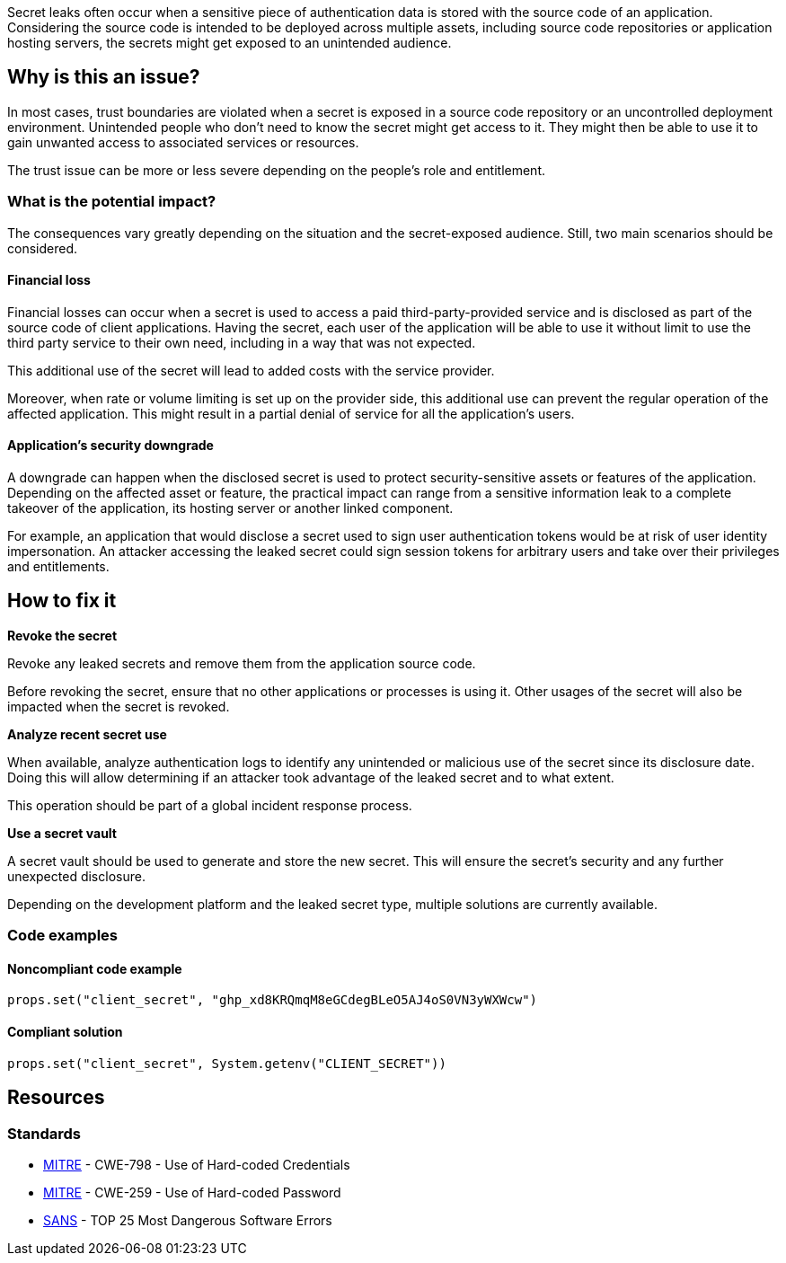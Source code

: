 Secret leaks often occur when a sensitive piece of authentication data is
stored with the source code of an application. Considering the source code is
intended to be deployed across multiple assets, including source code
repositories or application hosting servers, the secrets might get exposed to an
unintended audience.

== Why is this an issue?

In most cases, trust boundaries are violated when a secret is exposed in a
source code repository or an uncontrolled deployment environment.
Unintended people who don't need to know the secret might get access to it. They
might then be able to use it to gain unwanted access to associated services or
resources.

The trust issue can be more or less severe depending on the people's role and
entitlement.

=== What is the potential impact?

The consequences vary greatly depending on the situation and the secret-exposed
audience. Still, two main scenarios should be considered.

==== Financial loss

Financial losses can occur when a secret is used to access a paid
third-party-provided service and is disclosed as part of the source code of
client applications. Having the secret, each user of the application will be
able to use it without limit to use the third party service to their own need,
including in a way that was not expected.

This additional use of the secret will lead to added costs with the service
provider.

Moreover, when rate or volume limiting is set up on the provider side, this
additional use can prevent the regular operation of the affected application.
This might result in a partial denial of service for all the application's
users.

==== Application's security downgrade

A downgrade can happen when the disclosed secret is used to protect
security-sensitive assets or features of the application. Depending on the
affected asset or feature, the practical impact can range from a sensitive
information leak to a complete takeover of the application, its hosting server
or another linked component.

For example, an application that would disclose a secret used to sign user
authentication tokens would be at risk of user identity impersonation. An
attacker accessing the leaked secret could sign session tokens for arbitrary
users and take over their privileges and entitlements.

== How to fix it

**Revoke the secret**

Revoke any leaked secrets and remove them from the application source code.


Before revoking the secret, ensure that no other applications or processes is
using it. Other usages of the secret will also be impacted when the secret is
revoked.

**Analyze recent secret use**

When available, analyze authentication logs to identify any unintended or
malicious use of the secret since its disclosure date. Doing this will allow
determining if an attacker took advantage of the leaked secret and to what
extent.

This operation should be part of a global incident response process.

**Use a secret vault**

A secret vault should be used to generate and store the new secret. This
will ensure the secret's security and any further unexpected disclosure.

Depending on the development platform and the leaked secret type, multiple
solutions are currently available.

=== Code examples

==== Noncompliant code example

[source,java,diff-id=1,diff-type=noncompliant]
----
props.set("client_secret", "ghp_xd8KRQmqM8eGCdegBLeO5AJ4oS0VN3yWXWcw")
----

==== Compliant solution

[source,java,diff-id=1,diff-type=compliant]
----
props.set("client_secret", System.getenv("CLIENT_SECRET"))
----

//=== How does this work?

//=== Pitfalls

//=== Going the extra mile


== Resources
//=== Documentation
//=== Articles & blog posts
//=== Conference presentations
=== Standards

* https://cwe.mitre.org/data/definitions/798[MITRE] - CWE-798 - Use of Hard-coded Credentials
* https://cwe.mitre.org/data/definitions/259[MITRE] - CWE-259 - Use of Hard-coded Password
* https://www.sans.org/top25-software-errors/#cat3[SANS] - TOP 25 Most Dangerous Software Errors

//=== Benchmarks
